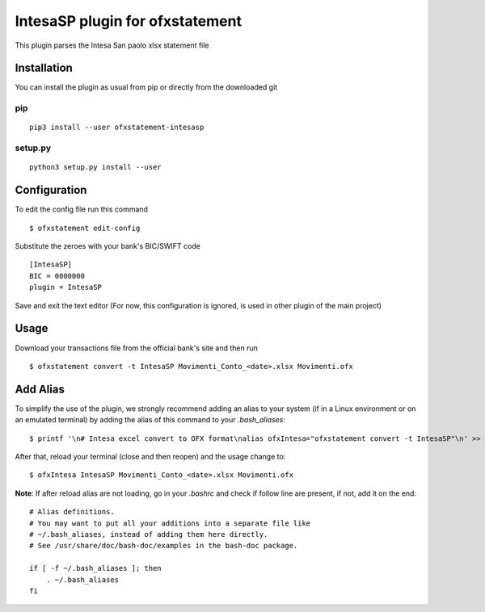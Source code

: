 ~~~~~~~~~~~~~~~~~~~~~~~~~~~~~~~~
IntesaSP plugin for ofxstatement
~~~~~~~~~~~~~~~~~~~~~~~~~~~~~~~~

This plugin parses the Intesa San paolo xlsx statement file

Installation
============

You can install the plugin as usual from pip or directly from the downloaded git

pip
---

::

  pip3 install --user ofxstatement-intesasp

setup.py
--------

::

  python3 setup.py install --user

Configuration
===============================
To edit the config file run this command
::

  $ ofxstatement edit-config


Substitute the zeroes with your bank's BIC/SWIFT code
::

  [IntesaSP]
  BIC = 0000000
  plugin = IntesaSP

Save and exit the text editor
(For now, this configuration is ignored, is used in other plugin of the main project)

Usage
================================
Download your transactions file from the official bank's site and
then run

::

  $ ofxstatement convert -t IntesaSP Movimenti_Conto_<date>.xlsx Movimenti.ofx


Add Alias
================================

To simplify the use of the plugin, we strongly recommend adding an alias to your system (if in a Linux environment or on an emulated terminal) by adding the alias of this command to your *.bash_aliases*:
::
  $ printf '\n# Intesa excel convert to OFX format\nalias ofxIntesa="ofxstatement convert -t IntesaSP"\n' >> ~/.bash_aliases

After that, reload your terminal (close and then reopen) and the usage change to:
::
  $ ofxIntesa IntesaSP Movimenti_Conto_<date>.xlsx Movimenti.ofx

**Note**: If after reload alias are not loading, go in your *.bashrc* and check if follow line are present, if not, add it on the end:
::
  # Alias definitions.
  # You may want to put all your additions into a separate file like
  # ~/.bash_aliases, instead of adding them here directly.
  # See /usr/share/doc/bash-doc/examples in the bash-doc package.

  if [ -f ~/.bash_aliases ]; then
      . ~/.bash_aliases
  fi
